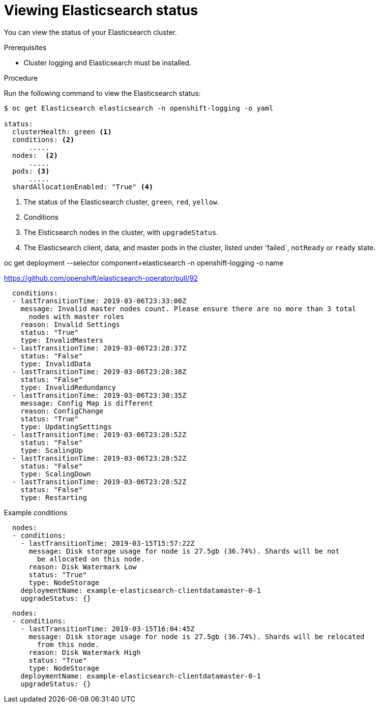 // Module included in the following assemblies:
//
// * logging/efk-logging-elasticsearch.adoc

[id="efk-logging-elasticsearch-status-{context}"]
= Viewing Elasticsearch status

You can view the status of your Elasticsearch cluster.

.Prerequisites

* Cluster logging and Elasticsearch must be installed.

.Procedure

Run the following command to view the Elasticsearch status:

----
$ oc get Elasticsearch elasticsearch -n openshift-logging -o yaml

status:
  clusterHealth: green <1>
  conditions: <2>
      .....
  nodes:  <2>
      .....
  pods: <3>
      .....
  shardAllocationEnabled: "True" <4>
----
<1> The status of the Elasticsearch cluster, `green`, `red`, `yellow`.
<2> Conditions
<3> The Elsticsearch nodes in the cluster, with `upgradeStatus`.  
<4> The Elasticsearch client, data, and master pods in the cluster, listed under 'failed`, `notReady` or `ready` state.

oc get deployment --selector component=elasticsearch -n openshift-logging -o name

https://github.com/openshift/elasticsearch-operator/pull/92

----
  conditions:
  - lastTransitionTime: 2019-03-06T23:33:00Z
    message: Invalid master nodes count. Please ensure there are no more than 3 total
      nodes with master roles
    reason: Invalid Settings
    status: "True"
    type: InvalidMasters
  - lastTransitionTime: 2019-03-06T23:28:37Z
    status: "False"
    type: InvalidData
  - lastTransitionTime: 2019-03-06T23:28:38Z
    status: "False"
    type: InvalidRedundancy
  - lastTransitionTime: 2019-03-06T23:30:35Z
    message: Config Map is different
    reason: ConfigChange
    status: "True"
    type: UpdatingSettings
  - lastTransitionTime: 2019-03-06T23:28:52Z
    status: "False"
    type: ScalingUp
  - lastTransitionTime: 2019-03-06T23:28:52Z
    status: "False"
    type: ScalingDown
  - lastTransitionTime: 2019-03-06T23:28:52Z
    status: "False"
    type: Restarting
----

Example conditions

----
  nodes:
  - conditions:
    - lastTransitionTime: 2019-03-15T15:57:22Z
      message: Disk storage usage for node is 27.5gb (36.74%). Shards will be not
        be allocated on this node.
      reason: Disk Watermark Low
      status: "True"
      type: NodeStorage
    deploymentName: example-elasticsearch-clientdatamaster-0-1
    upgradeStatus: {}
----

----
  nodes:
  - conditions:
    - lastTransitionTime: 2019-03-15T16:04:45Z
      message: Disk storage usage for node is 27.5gb (36.74%). Shards will be relocated
        from this node.
      reason: Disk Watermark High
      status: "True"
      type: NodeStorage
    deploymentName: example-elasticsearch-clientdatamaster-0-1
    upgradeStatus: {}
----

